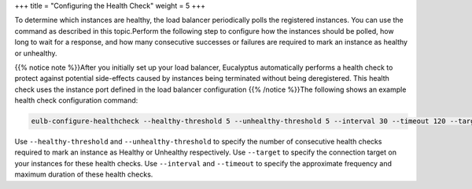 +++
title = "Configuring the Health Check"
weight = 5
+++

..  _elb_examples_launch_configuration:

To determine which instances are healthy, the load balancer periodically polls the registered instances. You can use the command as described in this topic.Perform the following step to configure how the instances should be polled, how long to wait for a response, and how many consecutive successes or failures are required to mark an instance as healthy or unhealthy. 

{{% notice note %}}After you initially set up your load balancer, Eucalyptus automatically performs a health check to protect against potential side-effects caused by instances being terminated without being deregistered. This health check uses the instance port defined in the load balancer configuration {{% /notice %}}The following shows an example health check configuration command: 

.. code::

  eulb-configure-healthcheck --healthy-threshold 5 --unhealthy-threshold 5 --interval 30 --timeout 120 --target HTTP:80/ MyLoadBalancer

Use ``--healthy-threshold`` and ``--unhealthy-threshold`` to specify the number of consecutive health checks required to mark an instance as Healthy or Unhealthy respectively. Use ``--target`` to specify the connection target on your instances for these health checks. Use ``--interval`` and ``--timeout`` to specify the approximate frequency and maximum duration of these health checks. 

